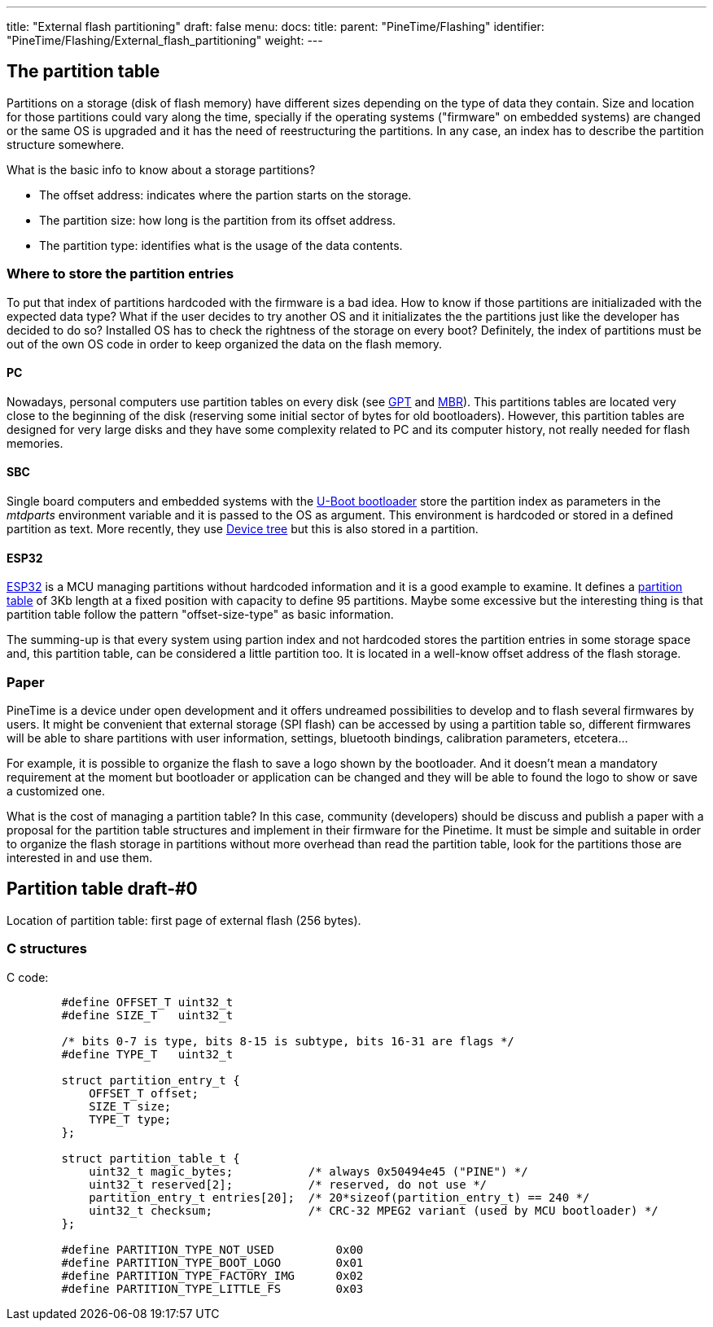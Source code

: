 ---
title: "External flash partitioning"
draft: false
menu:
  docs:
    title:
    parent: "PineTime/Flashing"
    identifier: "PineTime/Flashing/External_flash_partitioning"
    weight: 
---

== The partition table

Partitions on a storage (disk of flash memory) have different sizes depending on the type of data they contain. Size and location for those partitions could vary along the time, specially if the operating systems ("firmware" on embedded systems) are changed or the same OS is upgraded and it has the need of reestructuring the partitions. In any case, an index has to describe the partition structure somewhere.

What is the basic info to know about a storage partitions?

* The offset address: indicates where the partion starts on the storage.
* The partition size: how long is the partition from its offset address.
* The partition type: identifies what is the usage of the data contents.


=== Where to store the partition entries

To put that index of partitions hardcoded with the firmware is a bad idea. How to know if those partitions are initializaded with the expected data type? What if the user decides to try another OS and it initializates the the partitions just like the developer has decided to do so? Installed OS has to check the rightness of the storage on every boot? Definitely, the index of partitions must be out of the own OS code in order to keep organized the data on the flash memory.

==== PC

Nowadays, personal computers use partition tables on every disk (see https://en.wikipedia.org/wiki/GUID_Partition_Table[GPT] and https://en.wikipedia.org/wiki/Master_boot_record#PT[MBR]). This partitions tables are located very close to the beginning of the disk (reserving some initial sector of bytes for old bootloaders). However, this partition tables are designed for very large disks and they have some complexity related to PC and its computer history, not really needed for flash memories.

==== SBC

Single board computers and embedded systems with the https://en.wikipedia.org/wiki/Das_U-Boot[U-Boot bootloader] store the partition index as parameters in the _mtdparts_ environment variable and it is passed to the OS as argument. This environment is hardcoded or stored in a defined partition as text. More recently, they use https://en.wikipedia.org/wiki/Device_tree[Device tree] but this is also stored in a partition.

==== ESP32

https://en.wikipedia.org/wiki/ESP32[ESP32] is a MCU managing partitions without hardcoded information and it is a good example to examine. It defines a https://docs.espressif.com/projects/esp-idf/en/latest/esp32/api-guides/partition-tables.html[partition table] of 3Kb length at a fixed position with capacity to define 95 partitions. Maybe some excessive but the interesting thing is that partition table follow the pattern "offset-size-type" as basic information.


The summing-up is that every system using partion index and not hardcoded stores the partition entries in some storage space and, this partition table, can be considered a little partition too. It is located in a well-know offset address of the flash storage.


=== Paper

PineTime is a device under open development and it offers undreamed possibilities to develop and to flash several firmwares by users. It might be convenient that external storage (SPI flash) can be accessed by using a partition table so, different firmwares will be able to share partitions with user information, settings, bluetooth bindings, calibration parameters, etcetera...

For example, it is possible to organize the flash to save a logo shown by the bootloader. And it doesn't mean a mandatory requirement at the moment but bootloader or application can be changed and they will be able to found the logo to show or save a customized one.

What is the cost of managing a partition table? In this case, community (developers) should be discuss and publish a paper with a proposal for the partition table structures and implement in their firmware for the Pinetime. It must be simple and suitable in order to organize the flash storage in partitions without more overhead than read the partition table, look for the partitions those are interested in and use them.


== Partition table draft-#0

Location of partition table: first page of external flash (256 bytes).

=== C structures

C code:

```
	#define OFFSET_T uint32_t
	#define SIZE_T   uint32_t

	/* bits 0-7 is type, bits 8-15 is subtype, bits 16-31 are flags */
	#define TYPE_T   uint32_t

	struct partition_entry_t {
	    OFFSET_T offset;
	    SIZE_T size;
	    TYPE_T type;   
	};

	struct partition_table_t {
	    uint32_t magic_bytes;           /* always 0x50494e45 ("PINE") */
	    uint32_t reserved[2];           /* reserved, do not use */
	    partition_entry_t entries[20];  /* 20*sizeof(partition_entry_t) == 240 */
	    uint32_t checksum;              /* CRC-32 MPEG2 variant (used by MCU bootloader) */
	};

	#define PARTITION_TYPE_NOT_USED		0x00
	#define PARTITION_TYPE_BOOT_LOGO 	0x01
	#define PARTITION_TYPE_FACTORY_IMG 	0x02
	#define PARTITION_TYPE_LITTLE_FS 	0x03

```

